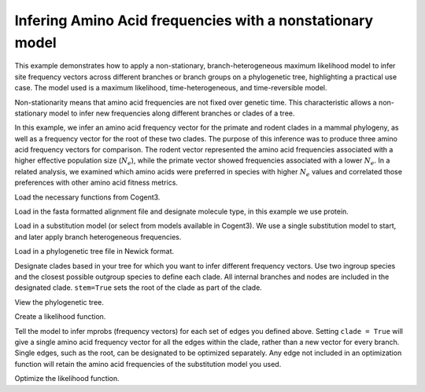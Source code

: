 .. jupyter-execute::
    :hide-code:

    import set_working_directory


.. _nonstationary-model-aa-inference:


Infering Amino Acid frequencies with a nonstationary model
==========================================================

.. sectionauthor:: Peter Goodman, Andrew Wheeler

This example demonstrates how to apply a non-stationary, branch-heterogeneous maximum likelihood model to infer site frequency vectors across different branches or branch groups on a phylogenetic tree, highlighting a practical use case. The model used is a maximum likelihood, time-heterogeneous, and time-reversible model.

Non-stationarity means that amino acid frequencies are not fixed over genetic time. This characteristic allows a non-stationary model to infer new frequencies along different branches or clades of a tree.

In this example, we infer an amino acid frequency vector for the primate and rodent clades in a mammal phylogeny, as well as a frequency vector for the root of these two clades. The purpose of this inference was to produce three amino acid frequency vectors for comparison. The rodent vector represented the amino acid frequencies associated with a higher effective population size (:math:`N_{e}`), while the primate vector showed frequencies associated with a lower :math:`N_{e}`.  In a related analysis, we examined which amino acids were preferred in species with higher :math:`N_{e}` values and correlated those preferences with other amino acid fitness metrics.

Load the necessary functions from Cogent3.

.. jupyter-execute::

    from cogent3 import load_tree, load_aligned_seqs
    from cogent3.evolve.substitution_model import EmpiricalProteinMatrix
    from cogent3.parse.paml_matrix import PamlMatrixParser

Load in the fasta formatted alignment file and designate molecule type, in this example we use protein.

.. jupyter-execute::

    aln = load_aligned_seqs("data/primate_rodent.fasta", moltype="protein")

Load in a substitution model (or select from models available in Cogent3). We use a single substitution model to start, and later apply branch heterogeneous frequencies.

.. jupyter-execute::

    with open("data/Q.mammal") as matrix_file:
        empirical_matrix , empirical_frequencies = PamlMatrixParser(matrix_file)
        sm = EmpiricalProteinMatrix(empirical_matrix, empirical_frequencies, with_rate=True, distribution="free")

Load in a phylogenetic tree file in Newick format.

.. jupyter-execute::

    tree = load_tree("data/primate_rodent.tre")

Designate clades based in your tree for which you want to infer different frequency vectors. Use two ingroup species and the closest possible outgroup species to define each clade. All internal branches and nodes are included in the designated clade. ``stem=True`` sets the root of the clade as part of the clade.

.. jupyter-execute::

    primate_edges = tree.get_edge_names("CHLOR_SAB","GALEO_VAR", outgroup_name="OCHOT_PRI", clade=True, stem=True)
    rodent_edges = tree.get_edge_names("MICRO_OCH","OCHOT_PRI", outgroup_name="GALEO_VAR", clade=True, stem=True)


View the phylogenetic tree.

.. jupyter-execute::

    dnd = tree.get_figure()
    dnd.style_edges(primate_edges, line=dict(color="red"), legendgroup="Primates")
    dnd.style_edges(rodent_edges, line=dict(color="blue"), legendgroup="Rodents")
    dnd.scale_bar = None
    dnd.show(width=600, height=700)

Create a likelihood function.

.. jupyter-execute::

    lf = sm.make_likelihood_function(tree)
    lf.set_alignment(aln)

Tell the model to infer mprobs (frequency vectors) for each set of edges you defined above. Setting ``clade = True`` will give a single amino acid frequency vector for all the edges within the clade, rather than a new vector for every branch. Single edges, such as the root, can be designated to be optimized separately. Any edge not included in an optimization function will retain the amino acid frequencies of the substitution model you used.

.. jupyter-execute::

    lf.set_param_rule("mprobs", edges=primate_edges, clade=True, stem=True)
    lf.set_param_rule("mprobs", edges=rodent_edges, clade=True, stem=True)
    lf.set_param_rule("mprobs", edge="root")

Optimize the likelihood function.

.. jupyter-execute::

    lf.optimise(max_restarts=5, tolerance=1e-9, show_progress=False)
    lf